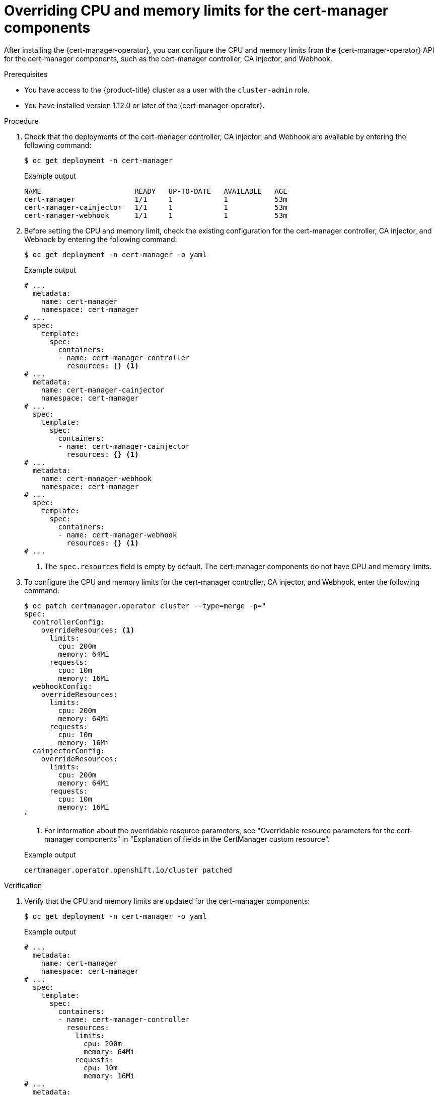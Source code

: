 // Module included in the following assemblies:
//
// * security/cert_manager_operator/cert-manager-customizing-api-fields.adoc

:_mod-docs-content-type: PROCEDURE
[id="cert-manager-configure-cpu-memory_{context}"]
= Overriding CPU and memory limits for the cert-manager components

After installing the {cert-manager-operator}, you can configure the CPU and memory limits from the {cert-manager-operator} API for the cert-manager components, such as the cert-manager controller, CA injector, and Webhook.

.Prerequisites

* You have access to the {product-title} cluster as a user with the `cluster-admin` role.
* You have installed version 1.12.0 or later of the {cert-manager-operator}.

.Procedure

. Check that the deployments of the cert-manager controller, CA injector, and Webhook are available by entering the following command:
+
[source,terminal]
----
$ oc get deployment -n cert-manager
----
+

.Example output
[source,terminal]
----
NAME                      READY   UP-TO-DATE   AVAILABLE   AGE
cert-manager              1/1     1            1           53m
cert-manager-cainjector   1/1     1            1           53m
cert-manager-webhook      1/1     1            1           53m
----

. Before setting the CPU and memory limit, check the existing configuration for the cert-manager controller, CA injector, and Webhook by entering the following command:
+
[source,terminal]
----
$ oc get deployment -n cert-manager -o yaml
----
+

.Example output
[source,yaml]
----
# ...
  metadata:
    name: cert-manager
    namespace: cert-manager
# ...
  spec:
    template:
      spec:
        containers:
        - name: cert-manager-controller
          resources: {} <1>
# ...
  metadata:
    name: cert-manager-cainjector
    namespace: cert-manager
# ...
  spec:
    template:
      spec:
        containers:
        - name: cert-manager-cainjector
          resources: {} <1>
# ...
  metadata:
    name: cert-manager-webhook
    namespace: cert-manager
# ...
  spec:
    template:
      spec:
        containers:
        - name: cert-manager-webhook
          resources: {} <1>
# ...
----
<1> The `spec.resources` field is empty by default. The cert-manager components do not have CPU and memory limits.

. To configure the CPU and memory limits for the cert-manager controller, CA injector, and Webhook, enter the following command:
+
[source,terminal]
----
$ oc patch certmanager.operator cluster --type=merge -p="
spec:
  controllerConfig:
    overrideResources: <1>
      limits:
        cpu: 200m 
        memory: 64Mi
      requests:
        cpu: 10m
        memory: 16Mi
  webhookConfig:
    overrideResources:
      limits:
        cpu: 200m
        memory: 64Mi
      requests:
        cpu: 10m
        memory: 16Mi
  cainjectorConfig:
    overrideResources:
      limits:
        cpu: 200m
        memory: 64Mi
      requests:
        cpu: 10m
        memory: 16Mi
"
----
<1> For information about the overridable resource parameters, see "Overridable resource parameters for the cert-manager components" in "Explanation of fields in the CertManager custom resource".
+

.Example output
[source,terminal]
----
certmanager.operator.openshift.io/cluster patched
----

.Verification

. Verify that the CPU and memory limits are updated for the cert-manager components:
+
[source,terminal]
----
$ oc get deployment -n cert-manager -o yaml
----
+

.Example output
[source,yaml]
----
# ...
  metadata:
    name: cert-manager
    namespace: cert-manager
# ...
  spec:
    template:
      spec:
        containers:
        - name: cert-manager-controller
          resources:
            limits:
              cpu: 200m
              memory: 64Mi
            requests:
              cpu: 10m
              memory: 16Mi
# ...
  metadata:
    name: cert-manager-cainjector
    namespace: cert-manager
# ...
  spec:
    template:
      spec:
        containers:
        - name: cert-manager-cainjector
          resources:
            limits:
              cpu: 200m
              memory: 64Mi
            requests:
              cpu: 10m
              memory: 16Mi
# ...
  metadata:
    name: cert-manager-webhook
    namespace: cert-manager
# ...
  spec:
    template:
      spec:
        containers:
        - name: cert-manager-webhook
          resources:
            limits:
              cpu: 200m
              memory: 64Mi
            requests:
              cpu: 10m
              memory: 16Mi
# ...
----
